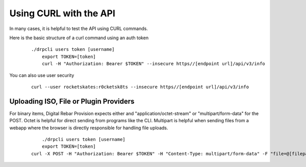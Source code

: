 .. Copyright (c) 2017 RackN Inc.
.. Licensed under the Apache License, Version 2.0 (the "License");
.. Digital Rebar Provision documentation under Digital Rebar master license
.. index::
  pair: Digital Rebar Provision; Using CURL with the API

.. _rs_dev_curl:

Using CURL with the API
~~~~~~~~~~~~~~~~~~~~~~~

In many cases, it is helpful to test the API using CURL commands.

.. note: This topic is covered in several areas, please try and consolidate them into this page1 


Here is the basic structure of a curl command using an auth token

  :: 

    ./drpcli users token [username]
  	export TOKEN=[token]
  	curl -H "Authorization: Bearer $TOKEN" --insecure https//[endpoint url]/api/v3/info 

You can also use user security

  :: 

  	curl --user rocketskates:r0cketsk8ts --insecure https//[endpoint url]/api/v3/info 


.. note: the ``--insecure`` flag is needed if you are using self-signed certificates.

Uploading ISO, File or Plugin Providers
---------------------------------------

For binary items, Digital Rebar Provision expects either and "application/octet-stream" or "multipart/form-data" for the POST.  Octet is helpful for direct sending from programs like the CLI.  Multipart is helpful when sending files from a webapp where the browser is directly responsible for handling file uploads.

  ::

  	./drpcli users token [username]
  	export TOKEN=[token]
    curl -X POST -H "Authorization: Bearer $TOKEN" -H "Content-Type: multipart/form-data" -F "file=@[filepath]/[filename]" --insecure https://[endpoint url]/api/v3/isos/[filename]
